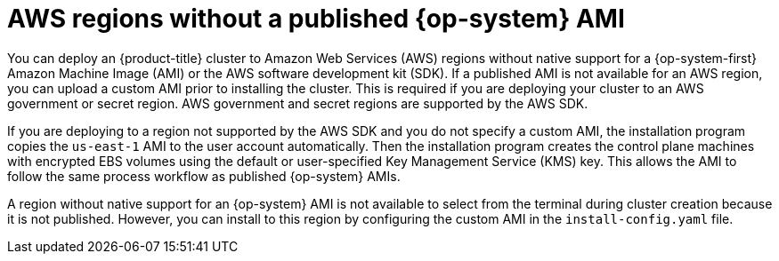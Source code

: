 // Module included in the following assemblies:
//
// * installing/installing_aws/installing-aws-government-region.adoc
// * installing/installing_aws/installing-aws-user-infra.adoc

[id="installation-aws-regions-with-no-ami_{context}"]
= AWS regions without a published {op-system} AMI

You can deploy an {product-title} cluster to Amazon Web Services (AWS) regions
without native support for a {op-system-first} Amazon Machine Image (AMI) or the
AWS software development kit (SDK). If a
published AMI is not available for an AWS region, you can upload a custom AMI
prior to installing the cluster. This is required if you are deploying your
cluster to an AWS government or secret region. AWS government and secret regions are supported by the AWS SDK.

If you are deploying to a region not supported by the AWS SDK
and you do not specify a custom AMI, the installation program
copies the `us-east-1` AMI to the user account automatically. Then the
installation program creates the control plane machines with encrypted EBS
volumes using the default or user-specified Key Management Service (KMS) key.
This allows the AMI to follow the same process workflow as published {op-system}
AMIs.

A region without native support for an {op-system} AMI is not available to
select from the terminal during cluster creation because it is not published.
However, you can install to this region by configuring the custom AMI in the
`install-config.yaml` file.
